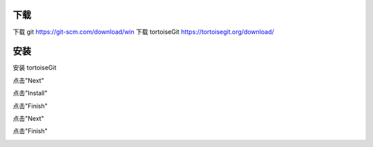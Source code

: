 下载
-----
下载 git https://git-scm.com/download/win
下载 tortoiseGit https://tortoisegit.org/download/

安装
----
安装 tortoiseGit

点击"Next"

.. image:: img-tortoise/tortoise0.png
    :width: 300
    :height: 240
.. image:: img-tortoise/tortoise1.png
    :width: 300
    :height: 240
.. image:: img-tortoise/tortoise2.png
    :width: 300
    :height: 240

点击"Install"    

.. image:: img-tortoise/tortoise3.png
    :width: 300
    :height: 240
    
点击"Finish"    

.. image:: img-tortoise/tortoise4.png
    :width: 300
    :height: 240
.. image:: img-tortoise/tortoise5.png
    :width: 300
    :height: 240

点击"Next"

.. image:: img-tortoise/tortoise6.png
    :width: 300
    :height: 240
.. image:: img-tortoise/tortoise7.png
    :width: 300
    :height: 240
.. image:: img-tortoise/tortoise8.png
    :width: 300
    :height: 240
.. image:: img-tortoise/tortoise9.png
    :width: 300
    :height: 240

点击"Finish"    

.. image:: img-tortoise/tortoise10.png
    :width: 300
    :height: 240
